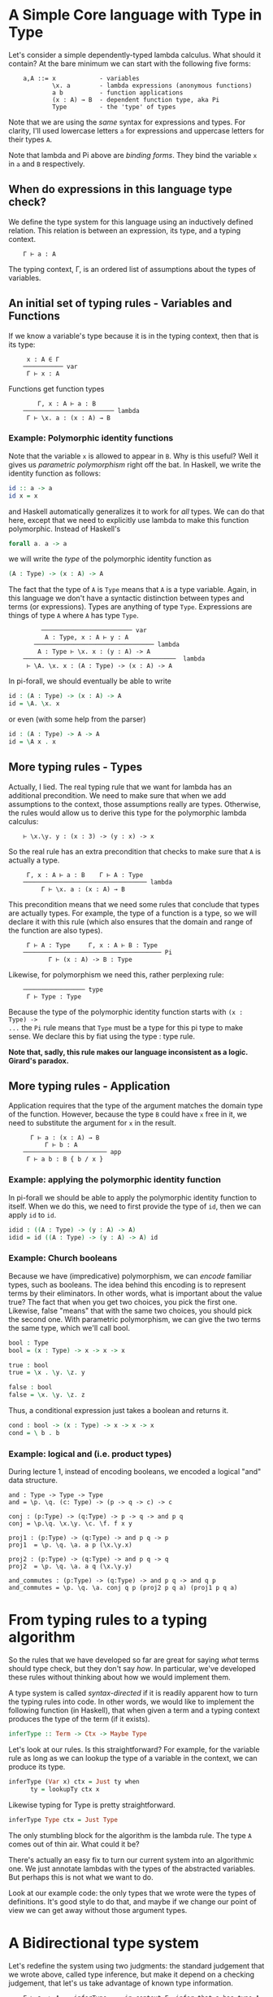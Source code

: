 * A Simple Core language with Type in Type

Let's consider a simple dependently-typed lambda calculus. What should it
contain? At the bare minimum we can start with the following five forms:

:     a,A ::= x            - variables
:             \x. a        - lambda expressions (anonymous functions)
:             a b          - function applications
:             (x : A) → B  - dependent function type, aka Pi
:             Type         - the 'type' of types

Note that we are using the /same/ syntax for expressions and types. For clarity,
I'll used lowercase letters =a= for expressions and uppercase letters for their
types =A=.

Note that lambda and Pi above are /binding forms/. They bind the variable =x= in
=a= and =B= respectively.

** When do expressions in this language type check?

We define the type system for this language using an inductively defined
relation. This relation is between an expression, its type, and a typing
context.

:     Γ ⊢ a : A

The typing context, Γ, is an ordered list of assumptions about the types of
variables.

** An initial set of typing rules - Variables and Functions

If we know a variable's type because it is in the typing context, then that is
its type:

:      x : A ∈ Γ
:     ─────────── var
:      Γ ⊢ x : A

Functions get function types

:         Γ, x : A ⊢ a : B
:     ───────────────────────── lambda
:      Γ ⊢ \x. a : (x : A) → B

*** Example: Polymorphic identity functions

Note that the variable =x= is allowed to appear in =B=. Why is this
useful? Well it gives us /parametric polymorphism/ right off the bat. In
Haskell, we write the identity function as follows:

#+begin_src haskell
    id :: a -> a
    id x = x
#+end_src

and Haskell automatically generalizes it to work for /all/ types. We can
do that here, except that we need to explicitly use lambda to make this
function polymorphic. Instead of Haskell's

#+begin_src haskell
    forall a. a -> a
#+end_src

we will write the /type/ of the polymorphic identity function as

#+begin_src agda
    (A : Type) -> (x : A) -> A
#+end_src

The fact that the type of =A= is =Type= means that =A= is a type
variable. Again, in this language we don't have a syntactic distinction between
types and terms (or expressions). Types are anything of type =Type=. Expressions
are things of type =A= where =A= has type =Type=.

:          ───────────────────────── var
:           A : Type, x : A ⊢ y : A
:        ───────────────────────────────── lambda 
:         A : Type ⊢ \x. x : (y : A) -> A
:     ──────────────────────────────────────────  lambda
:      ⊢ \A. \x. x : (A : Type) -> (x : A) -> A

In pi-forall, we should eventually be able to write

#+begin_src agda
    id : (A : Type) -> (x : A) -> A
    id = \A. \x. x
#+end_src

or even (with some help from the parser)

#+begin_src agda
    id : (A : Type) -> A -> A
    id = \A x . x
#+end_src

** More typing rules - Types

Actually, I lied. The real typing rule that we want for lambda has an additional
precondition. We need to make sure that when we add assumptions to the context,
those assumptions really are types.  Otherwise, the rules would allow us to
derive this type for the polymorphic lambda calculus:

:     ⊢ \x.\y. y : (x : 3) -> (y : x) -> x

So the real rule has an extra precondition that checks to make sure that =A= is
actually a type.

:      Γ, x : A ⊢ a : B    Γ ⊢ A : Type
:     ────────────────────────────────── lambda
:          Γ ⊢ \x. a : (x : A) → B

This precondition means that we need some rules that conclude that types are
actually types. For example, the type of a function is a type, so we will
declare it with this rule (which also ensures that the domain and range of the
function are also types).

:      Γ ⊢ A : Type     Γ, x : A ⊢ B : Type
:     ────────────────────────────────────── Pi
:            Γ ⊢ (x : A) -> B : Type

Likewise, for polymorphism we need this, rather perplexing rule:

:     ───────────────── type
:      Γ ⊢ Type : Type

Because the type of the polymorphic identity function starts with =(x : Type) ->
...= the =Pi= rule means that =Type= must be a type for this pi type to make
sense. We declare this by fiat using the type : type rule.

*Note that, sadly, this rule makes our language inconsistent as a
logic. Girard's paradox.*

** More typing rules - Application

Application requires that the type of the argument matches the domain type of
the function. However, because the type =B= could have =x= free in it, we need
to substitute the argument for =x= in the result.

:       Γ ⊢ a : (x : A) → B
:           Γ ⊢ b : A
:     ─────────────────────── app
:      Γ ⊢ a b : B { b / x }

*** Example: applying the polymorphic identity function

In pi-forall we should be able to apply the polymorphic identity function to
itself. When we do this, we need to first provide the type of =id=, then we can
apply =id= to =id=.

#+begin_src agda
    idid : ((A : Type) -> (y : A) -> A)
    idid = id ((A : Type) -> (y : A) -> A) id
#+end_src

*** Example: Church booleans

Because we have (impredicative) polymorphism, we can /encode/ familiar types,
such as booleans. The idea behind this encoding is to represent terms by their
eliminators. In other words, what is important about the value true? The fact
that when you get two choices, you pick the first one. Likewise, false "means"
that with the same two choices, you should pick the second one. With parametric
polymorphism, we can give the two terms the same type, which we'll call bool.

#+begin_src agda
    bool : Type
    bool = (x : Type) -> x -> x -> x

    true : bool
    true = \x . \y. \z. y

    false : bool
    false = \x. \y. \z. z
#+end_src

Thus, a conditional expression just takes a boolean and returns it.

#+begin_src agda
    cond : bool -> (x : Type) -> x -> x -> x
    cond = \ b . b
#+end_src

*** Example: logical and (i.e. product types)

During lecture 1, instead of encoding booleans, we encoded a logical
"and" data structure.

#+begin_example
    and : Type -> Type -> Type
    and = \p. \q. (c: Type) -> (p -> q -> c) -> c

    conj : (p:Type) -> (q:Type) -> p -> q -> and p q
    conj = \p.\q. \x.\y. \c. \f. f x y

    proj1 : (p:Type) -> (q:Type) -> and p q -> p
    proj1  = \p. \q. \a. a p (\x.\y.x)

    proj2 : (p:Type) -> (q:Type) -> and p q -> q
    proj2  = \p. \q. \a. a q (\x.\y.y)

    and_commutes : (p:Type) -> (q:Type) -> and p q -> and q p
    and_commutes = \p. \q. \a. conj q p (proj2 p q a) (proj1 p q a)
#+end_example


* From typing rules to a typing algorithm

So the rules that we have developed so far are great for saying /what/ terms
should type check, but they don't say /how/. In particular, we've developed
these rules without thinking about how we would implement them.

A type system is called /syntax-directed/ if it is readily apparent how to turn
the typing rules into code. In other words, we would like to implement the
following function (in Haskell), that when given a term and a typing context
produces the type of the term (if it exists).

#+begin_src haskell
    inferType :: Term -> Ctx -> Maybe Type
#+end_src

Let's look at our rules. Is this straightforward? For example, for the variable
rule as long as we can lookup the type of a variable in the context, we can
produce its type.

#+begin_src haskell
    inferType (Var x) ctx = Just ty when
          ty = lookupTy ctx x
#+end_src

Likewise typing for Type is pretty straightforward.

#+begin_src haskell
    inferType Type ctx = Just Type
#+end_src

The only stumbling block for the algorithm is the lambda rule. The type =A=
comes out of thin air. What could it be?

There's actually an easy fix to turn our current system into an algorithmic
one. We just annotate lambdas with the types of the abstracted variables. But
perhaps this is not what we want to do.

Look at our example code: the only types that we wrote were the types of
definitions. It's good style to do that, and maybe if we change our point of
view we can get away without those argument types.


* A Bidirectional type system

Let's redefine the system using two judgments: the standard judgement that we
wrote above, called type inference, but make it depend on a checking judgement,
that let's us take advantage of known type information.

:     Γ ⊢ a => A    inferType     in context Γ, infer that a has type A
: 
:     Γ ⊢ a <= A    checkType     in context Γ, check that a has type A

We'll go back to some of our existing rules. For variables, we can just change
the colon to an inference arrow. The context tells us the type to infer.

:      x : A ∈ Γ
:     ──────────── var
:      Γ ⊢ x => A

On the other hand, we should check lambda expressions against a known type. If
that type is provided, we can propagate it to the body of the lambda
expression. We also know that we want A to be a type.

:      Γ, x : A ⊢ a <= B    Γ ⊢ A <= Type
:     ──────────────────────────────────── lambda
:          Γ ⊢ \x. a <= (x : A) → B

Applications can be in inference mode (in fact, checking mode doesn't help.)
Here we must infer the type of the function, but once we have that type, we may
to use it to check the type of the argument.

:       Γ ⊢ a => (x : A) → B
:           Γ ⊢ b <= A
:     ─────────────────────── app
:      Γ ⊢ a b => B { b / x }

For types, it is apparent what their type is, so we will just continue to infer
that.

:      Γ ⊢ A ⇐ Type    Γ, x : A ⊢ B ⇐ Type
:     ───────────────────────────────────── pi
:            Γ ⊢ (x : A) → B ⇒ Type
: 
:     ────────────────── type
:      Γ ⊢ Type => Type

Notice that this system is fairly incomplete. There are inference rules for
every form of expression except for lambda. On the other hand, only lambda
expressions can be checked against types. We can make checking more applicable
by the following rule:

:      Γ ⊢ a => A
:     ──────────── :: infer     (a does not have a checking rule)
:      Γ ⊢ a <= A

which allows us to use inference whenever checking doesn't apply.

Let's think about the reverse problem a bit. There are programs that the
checking system won't admit but would have been acceptable by our first
system. What do they look like?

Well, they involve applications of explicit lambda terms:

:      ⊢ \x. x : bool → bool    ⊢ true : bool
:     ──────────────────────────────────────── app
:               ⊢ (\x. x) true : bool

This term doesn't type check in the bidirectional system because application
requires the function to have an inferable type, but lambdas don't.

However, there is not that much need to write such terms in programs. We can
always replace them with something equivalent by doing the beta-reduction (in
this case, just true).

In fact, the bidirectional type system has the property that it only checks
terms in /normal/ form, i.e. those that do not contain any reductions. If we
would like to add non-normal forms to our language, we can add annotations:

:         Γ ⊢ a <= A
:     ────────────────── annot
:      Γ ⊢ (a : A) => A

The nice thing about the bidirectional system is that it reduces the number of
annotations that are necessary in programs that we want to write. As we will
see, checking mode will be even more important as we add more terms to the
language.

A not so desirable property is that the bidirectional system is not closed under
substitution. The types of variables are always inferred. This is particularly
annoying for the application rule when we replace a variable (inference mode)
with another term that is correct only in checking mode. One solution to this
problem is to work with /hereditary substitutions/, i.e. substitutions that
preserve normal forms.

Alternatively, we can solve the problem through /elaboration/, the output of a
type checker will be a term that works purely in inference mode.

** References

-  Cardelli, [[http://www.hpl.hp.com/techreports/Compaq-DEC/SRC-RR-10.pdf][A polymorphic lambda calculus with Type:Type]]
-  Augustsson, [[http://fsl.cs.illinois.edu/images/5/5e/Cayenne.pdf][Cayenne -- a Language With Dependent Types]]
-  A. Löh, C. McBride, W. Swierstra, [[http://www.andres-loeh.de/LambdaPi/][A tutorial implementation of a dependently
  typed lambda calculus]]
-  Andrej Bauer, [[http://math.andrej.com/2012/11/08/how-to-implement-dependent-type-theory-i/][How to implement dependent type theory]]
